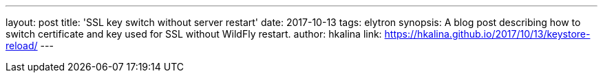 ---
layout: post
title: 'SSL key switch without server restart'
date: 2017-10-13
tags: elytron
synopsis: A blog post describing how to switch certificate and key used for SSL without WildFly restart.
author: hkalina
link: https://hkalina.github.io/2017/10/13/keystore-reload/
---